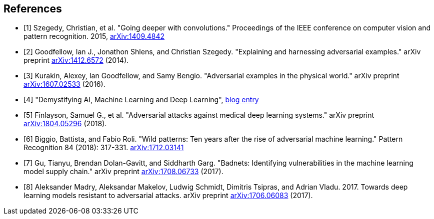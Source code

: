 [bibliography]
== References

- [[[Szegedy14,1]]] Szegedy, Christian, et al. "Going deeper with convolutions." Proceedings of the IEEE conference on computer vision and pattern recognition. 2015, https://arxiv.org/abs/1409.4842[arXiv:1409.4842]
- [[[Goodfellow14,2]]] Goodfellow, Ian J., Jonathon Shlens, and Christian Szegedy. "Explaining and harnessing adversarial examples." arXiv preprint https://arxiv.org/abs/1412.6572[arXiv:1412.6572] (2014).
- [[[Kurakin16,3]]] Kurakin, Alexey, Ian Goodfellow, and Samy Bengio. "Adversarial examples in the physical world." arXiv preprint https://arxiv.org/abs/1607.02533[arXiv:1607.02533] (2016).
- [[[MapRBlog,4]]] "Demystifying AI, Machine Learning and Deep Learning", https://MapRBlog.com/blog/demystifying-ai-ml-dl/[blog entry]
- [[[Finlayson18,5]]] Finlayson, Samuel G., et al. "Adversarial attacks against medical deep learning systems." arXiv preprint https://arxiv.org/abs/1804.05296[arXiv:1804.05296] (2018).
- [[[Biggio18,6]]] Biggio, Battista, and Fabio Roli. "Wild patterns: Ten years after the rise of adversarial machine learning." Pattern Recognition 84 (2018): 317-331. https://arxiv.org/abs/1712.03141[arXiv:1712.03141]
- [[[Gu,7]]] Gu, Tianyu, Brendan Dolan-Gavitt, and Siddharth Garg. "Badnets: Identifying vulnerabilities in the machine learning model supply chain." arXiv preprint https://arxiv.org/abs/1708.06733[arXiv:1708.06733] (2017).
- [[[Madry,8]]] Aleksander Madry, Aleksandar Makelov, Ludwig Schmidt, Dimitris Tsipras, and Adrian Vladu. 2017. Towards deep learning models resistant to adversarial attacks.
arXiv preprint https://arxiv.org/abs/1706.06083[arXiv:1706.06083] (2017).